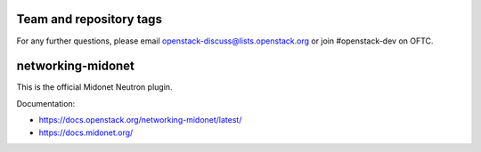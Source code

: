 ========================
Team and repository tags
========================

.. image:: https://governance.openstack.org/tc/badges/networking-midonet.svg
    :target: https://governance.openstack.org/tc/reference/tags/index.html


For any further questions, please email
openstack-discuss@lists.openstack.org or join #openstack-dev on
OFTC.

.. Change things from this point on

==================
networking-midonet
==================

This is the official Midonet Neutron plugin.

Documentation:

- https://docs.openstack.org/networking-midonet/latest/
- https://docs.midonet.org/

